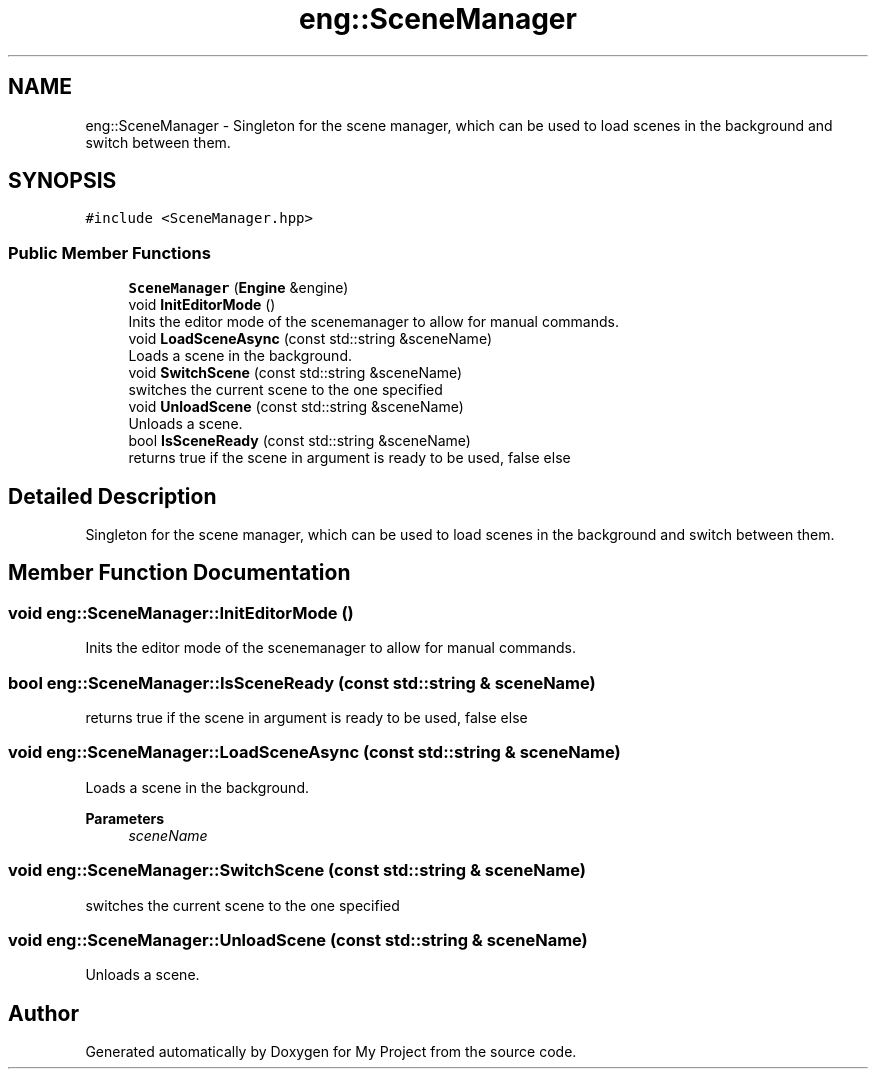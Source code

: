 .TH "eng::SceneManager" 3 "Mon Dec 18 2023" "My Project" \" -*- nroff -*-
.ad l
.nh
.SH NAME
eng::SceneManager \- Singleton for the scene manager, which can be used to load scenes in the background and switch between them\&.  

.SH SYNOPSIS
.br
.PP
.PP
\fC#include <SceneManager\&.hpp>\fP
.SS "Public Member Functions"

.in +1c
.ti -1c
.RI "\fBSceneManager\fP (\fBEngine\fP &engine)"
.br
.ti -1c
.RI "void \fBInitEditorMode\fP ()"
.br
.RI "Inits the editor mode of the scenemanager to allow for manual commands\&. "
.ti -1c
.RI "void \fBLoadSceneAsync\fP (const std::string &sceneName)"
.br
.RI "Loads a scene in the background\&. "
.ti -1c
.RI "void \fBSwitchScene\fP (const std::string &sceneName)"
.br
.RI "switches the current scene to the one specified "
.ti -1c
.RI "void \fBUnloadScene\fP (const std::string &sceneName)"
.br
.RI "Unloads a scene\&. "
.ti -1c
.RI "bool \fBIsSceneReady\fP (const std::string &sceneName)"
.br
.RI "returns true if the scene in argument is ready to be used, false else "
.in -1c
.SH "Detailed Description"
.PP 
Singleton for the scene manager, which can be used to load scenes in the background and switch between them\&. 


.SH "Member Function Documentation"
.PP 
.SS "void eng::SceneManager::InitEditorMode ()"

.PP
Inits the editor mode of the scenemanager to allow for manual commands\&. 
.SS "bool eng::SceneManager::IsSceneReady (const std::string & sceneName)"

.PP
returns true if the scene in argument is ready to be used, false else 
.SS "void eng::SceneManager::LoadSceneAsync (const std::string & sceneName)"

.PP
Loads a scene in the background\&. 
.PP
\fBParameters\fP
.RS 4
\fIsceneName\fP 
.RE
.PP

.SS "void eng::SceneManager::SwitchScene (const std::string & sceneName)"

.PP
switches the current scene to the one specified 
.SS "void eng::SceneManager::UnloadScene (const std::string & sceneName)"

.PP
Unloads a scene\&. 

.SH "Author"
.PP 
Generated automatically by Doxygen for My Project from the source code\&.
